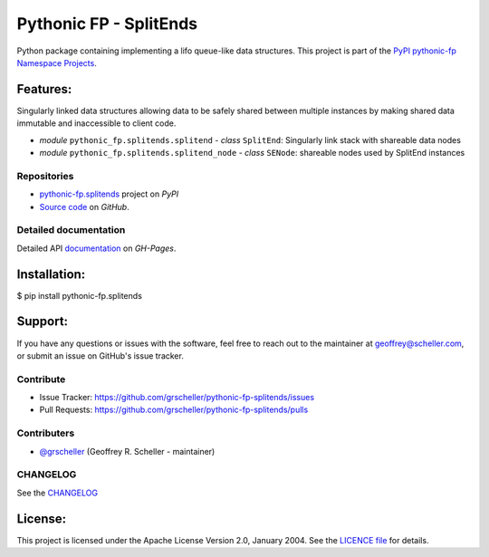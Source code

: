 =======================
Pythonic FP - SplitEnds
=======================

Python package containing implementing a lifo queue-like data structures. This
project is part of the
`PyPI pythonic-fp Namespace Projects <https://github.com/grscheller/pythonic-fp/blob/main/README.md>`_.

Features:
---------

Singularly linked data structures allowing data to be safely shared
between multiple instances by making shared data immutable and
inaccessible to client code.

- *module* ``pythonic_fp.splitends.splitend``
  - *class* ``SplitEnd``: Singularly link stack with shareable data nodes
- *module* ``pythonic_fp.splitends.splitend_node``
  - *class* ``SENode``: shareable nodes used by SplitEnd instances

Repositories
^^^^^^^^^^^^

- `pythonic-fp.splitends <https://pypi.org/project/pythonic-fp.splitends>`_ project on *PyPI*
- `Source code <https://github.com/grscheller/pythonic-fp-splitends>`_ on *GitHub*.

Detailed documentation
^^^^^^^^^^^^^^^^^^^^^^

Detailed API
`documentation <https://grscheller.github.io/pythonic-fp/maintained/splitends>`_
on *GH-Pages*.

Installation:
-------------

| $ pip install pythonic-fp.splitends

Support:
--------

If you have any questions or issues with the software, feel free to reach out
to the maintainer at geoffrey@scheller.com, or submit an issue on GitHub's issue
tracker.

Contribute
^^^^^^^^^^

- Issue Tracker: https://github.com/grscheller/pythonic-fp-splitends/issues
- Pull Requests: https://github.com/grscheller/pythonic-fp-splitends/pulls

Contributers
^^^^^^^^^^^^

- `@grscheller <https://github.com/grscheller>`_ (Geoffrey R. Scheller - maintainer)

CHANGELOG
^^^^^^^^^

See the `CHANGELOG <https://github.com/grscheller/pythonic-fp-splitends/blob/main/CHANGELOG.rst>`_

License:
--------

This project is licensed under the Apache License Version 2.0, January 2004.
See the `LICENCE file <https://github.com/grscheller/pythonic-fp-splitends/blob/main/LICENSE>`_
for details.
